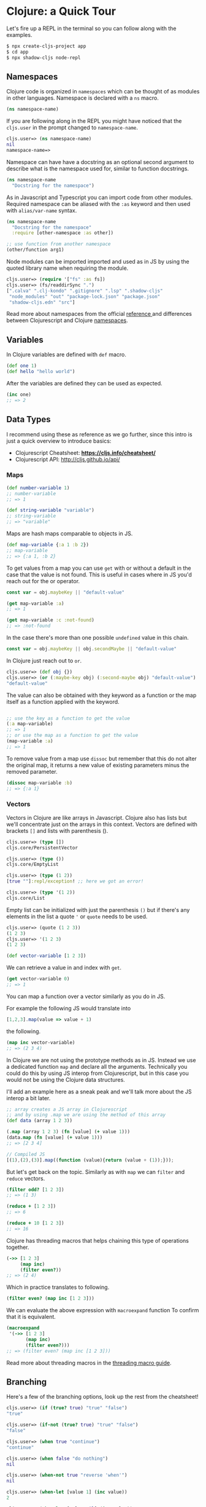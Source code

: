 # * Acknowledgment
#   :PROPERTIES:
#   :UNNUMBERED: notoc
#   :END:

# Thanks biby.

# * Preface
#   :PROPERTIES:
#   :UNNUMBERED: notoc
#   :END:

# Tell story about why the book and why is it I who writing it.

# I learned about functional programming because of React. It
# introduced the concepts and showed me a path to a different way of
# thinking that I had learnt from my studies in university.
# After trying to apply this way of working to all aspects in
# my professional life I felt that something was wrong.

# I had to "fight" for the functional way in projects where people
# were coming from different backrounds and working on the same code
# base.

# So I thought to myself that there must be a better way to do this.
# Why working in a language that is designed to be a functiona language.

# That started my journey through to find my new programming language.

# I dabbled in Erlang and Haskell but eventually realized that the
# work opportunities for these language were not that abundant and also
# I was into React and web development in general so these languages
# would not provide the ecosystem.

# Towards the end of 2019 I remembered that acquaintant had told me about
# Clojure and I knew that there was a couple companies near by me who
# were known to use it extensively and soon enough I was working professionally
# in Clojure.

# A while after I had jumped to the Clojure train I had a conversation with
# an old colleaguea of mine and he was suruprised that I was actually
# doing React development in Clojure. At that point it had already internalized
# that of course you can do that, but as I learned it wasn't that obvious to
# everybody.

# This started me to think about how to communicate it better to non-Clojure
# people and here we are. A book explaining just that.




# * Who is This Book For

# This book is meant for developers who have background in React web development
# and are interested in learning Clojure. React experience is not a must but
# the book doesn't go into details on how React works. Only how to use it
# with Clojure. Some of the concepts are explained with JS examples translated
# to Clojure and vice versa.

# After reading this book and you should be able to get started in
# Clojurescript web development using the common JS libraries.
# There's also a wealth of information and useful tools in the Clojure
# ecosystem that are not covered in this book and my hope is that
# getting started on the route with more traditional JS-like approach
# you get curious about all the other aspects as well.


# * Prerequisites

#   To be able to follow along you should have a working *node* installation configured on your machine
#   and an editor of your choice. A brief explanation is provided how to setup VSCode and Calva to
#   interact with the REPL.

#   So make sure that you have:
#   - Installed Node
#   - Installed VSCode
#   - Installed the VSCode Calva extension

#   Of course you can use editor of your choice.
#   Intellij has Cursive a popular pluging for Clojure.
#   Emacs users use CIDER and for VIM there's fireplace.
#   Here we'll be setting up Calva because VSCode's popularity among React devs.

* Clojure: a Quick Tour

# Clojure is a general dynamic functional programming language that can
# be used to build fullstack web applications.

# #+begin_quote
# Clojure is a dynamic, general-purpose programming language, combining the approachability and interactive development of a scripting language with an efficient and robust infrastructure for multithreaded programming. Clojure is a compiled language, yet remains completely dynamic – every feature supported by Clojure is supported at runtime. Clojure provides easy access to the Java frameworks, with optional type hints and type inference, to ensure that calls to Java can avoid reflection. [fn:https://clojure.org]
# #+end_quote

# And Clojurescript is the version that compiles to JS.

# #+begin_quote
# ClojureScript is a compiler for Clojure that targets JavaScript. It emits JavaScript code which is compatible with the advanced compilation mode of the Google Closure optimizing compiler. [fn:https://clojurescript.org]
# #+end_quote

Let's fire up a REPL in the terminal so you can follow along with the examples.

#+begin_src bash
  $ npx create-cljs-project app
  $ cd app
  $ npx shadow-cljs node-repl
#+end_src

** Namespaces

Clojure code is organized in =namespaces= which
can be thought of as modules in other languages.
Namespace is declared with a =ns= macro.

#+begin_src clojure
  (ns namespace-name)
#+end_src

If you are following along in the REPL you might have noticed
that the =cljs.user= in the prompt changed to =namespace-name=.

#+begin_src clojure
cljs.user=> (ns namespace-name)
nil
namespace-name=>
#+end_src

Namespace can have have a docstring as an optional second argument
to describe what is the namespace used for, similar to function docstrings.

#+begin_src clojure :label namespace-01
  (ns namespace-name
    "Docstring for the namespace")
#+end_src

As in Javascript and Typescript you can import code from other modules.
Required namespace can be aliased with the =:as= keyword and then used with
=alias/var-name= syntax.

#+begin_src clojure
  (ns namespace-name
    "Docstring for the namespace"
    :require [other-namespace :as other])

  ;; use function from another namespace
  (other/function arg1)
#+end_src

Node modules can be imported imported and used as in JS
by using the quoted library name when requiring the module.

#+begin_src clojure
    cljs.user=> (require '["fs" :as fs])
    cljs.user=> (fs/readdirSync ".")
    [".calva" ".clj-kondo" ".gitignore" ".lsp" ".shadow-cljs"
     "node_modules" "out" "package-lock.json" "package.json"
     "shadow-cljs.edn" "src"]
#+end_src

Read more about namespaces from the official [[https://clojure.org/reference/namespaces][reference ]]and differences
between Clojurescript and Clojure [[https://clojurescript.org/guides/ns-forms][namespaces]].

** Variables

In Clojure variables are defined with =def= macro.

#+begin_src clojure
  (def one 1)
  (def hello "hello world")
#+end_src

After the variables are defined they can be used as expected.
#+begin_src clojure
  (inc one)
  ;; => 2
#+end_src

** Data Types

  # A quick look at the basic data structures in Clojure(Script).
  # This is in no means an exhaustive list of what's available.
  # Refer to the official documentation for the full picture.

  I recommend using these as reference as we go further,
  since this intro is just a quick overview to introduce basics:
  - Clojurescript Cheatsheet: *https://cljs.info/cheatsheet/*
  - Clojurescript API: http://cljs.github.io/api/

*** Maps
#+begin_src clojure
  (def number-variable 1)
  ;; number-variable
  ;; => 1
#+end_src

#+begin_src clojure
  (def string-variable "variable")
  ;; string-variable
  ;; => "variable"
#+end_src

Maps are hash maps comparable to objects in JS.

#+begin_src clojure
  (def map-variable {:a 1 :b 2})
  ;; map-variable
  ;; => {:a 1, :b 2}
#+end_src

To get values from a map you can use =get= with or without a default in the case that the value is not found.
This is useful in cases where in JS you'd reach out for the or operator.

#+begin_src javascript
  const var = obj.maybeKey || "default-value"
#+end_src



#+begin_src clojure
  (get map-variable :a)
  ;; => 1

  (get map-variable :c :not-found)
  ;; => :not-found
#+end_src

In the case there's more than one possible =undefined= value in this chain.

#+begin_src javascript
  const var = obj.maybeKey || obj.secondMaybe || "default-value"
#+end_src

In Clojure just reach out to =or=.

#+begin_src clojure
  cljs.user=> (def obj {})
  cljs.user=> (or (:maybe-key obj) (:second-maybe obj) "default-value")
  "default-value"
#+end_src


The value can also be obtained with they keyword as a function or the map itself as a function applied with the keyword.

#+begin_src clojure

  ;; use the key as a function to get the value
  (:a map-variable)
  ;; => 1
  ;; or use the map as a function to get the value
  (map-variable :a)
  ;; => 1
#+end_src

To remove value from a map use =dissoc= but remember that this do not alter the original map, it returns a new value of existing parameters minus the removed parameter.

#+begin_src clojure
  (dissoc map-variable :b)
  ;; => {:a 1}
#+end_src

*** Vectors

  Vectors in Clojure are like arrays in Javascript.
  Clojure also has lists but we'll concentrate just on the arrays
  in this context. Vectors are defined with brackets =[]= and lists with parenthesis ().

#+begin_src clojure
  cljs.user=> (type [])
  cljs.core/PersistentVector

  cljs.user=> (type ())
  cljs.core/EmptyList

  cljs.user=> (type (1 2))
  [true ""]:repl/exception! ;; here we got an error!

  cljs.user=> (type '(1 2))
  cljs.core/List
#+end_src

Empty list can be initialized with just the parenthesis =()= but if there's
any elements in the list a quote ='= or =quote= needs to be used.

#+begin_src clojure
cljs.user=> (quote (1 2 3))
(1 2 3)
cljs.user=> '(1 2 3)
(1 2 3)
#+end_src


#+begin_src clojure
  (def vector-variable [1 2 3])
#+end_src

  We can retrieve a value in and index with =get=.

#+begin_src clojure
  (get vector-variable 0)
  ;; => 1
#+end_src

 You can map a function over a vector similarly as you do in JS.

 For example the following JS would translate into

 #+begin_src javascript
   [1,2,3].map(value => value + 1)
 #+end_src

 the following.

#+begin_src clojure
  (map inc vector-variable)
  ;; => (2 3 4)
#+end_src

  In Clojure we are not using the prototype methods as in JS.
  Instead we use a dedicated function =map= and declare all the arguments.
  Technically you could do this by using JS interop from Clojurescript, but
  in this case you would not be using the Clojure data structures.

  I'll add an example here as a sneak peak and we'll talk more about the
  JS interop a bit later.

  #+begin_src clojure
    ;; array creates a JS array in Clojurescript
    ;; and by using .map we are using the method of this array
    (def data (array 1 2 3))

    (.map (array 1 2 3) (fn [value] (+ value 1)))
    (data.map (fn [value] (+ value 1)))
    ;; => [2 3 4]
  #+end_src
  #+begin_src javascript
  // Compiled JS
  [(1),(2),(3)].map((function (value){return (value + (1));}));
  #+end_src

  But let's get back on the topic. Similarly as with =map=
  we can =filter= and =reduce= vectors.

#+begin_src clojure
  (filter odd? [1 2 3])
  ;; => (1 3)

  (reduce + [1 2 3])
  ;; => 6

  (reduce + 10 [1 2 3])
  ;; => 16
#+end_src

  Clojure has threading macros that helps chaining
  this type of operations together.

#+begin_src clojure
  (->> [1 2 3]
       (map inc)
       (filter even?))
  ;; => (2 4)
#+end_src

  Which in practice translates to following.

#+begin_src clojure
      (filter even? (map inc [1 2 3]))
#+end_src

  We can evaluate the above expression with =macroexpand= function
  To confirm that it is equivalent.

  #+begin_src clojure
  (macroexpand
   '(->> [1 2 3]
         (map inc)
         (filter even?)))
  ;; => (filter even? (map inc [1 2 3]))
  #+end_src

  Read more about threading macros in the [[https://clojure.org/guides/threading_macros][threading macro guide]].

** Branching

Here's a few of the branching options, look up the rest from the cheatsheet!

#+begin_src clojure
  cljs.user=> (if (true? true) "true" "false")
  "true"

  cljs.user=> (if-not (true? true) "true" "false")
  "false"

  cljs.user=> (when true "continue")
  "continue"

  cljs.user=> (when false "do nothing")
  nil

  cljs.user=> (when-not true "reverse 'when'")
  nil

  cljs.user=> (when-let [value 1] (inc value))
  2

  cljs.user=> (when-let [value nil] (inc value))
  nil

  cljs.user=> (when-first [value []] :found-value)
  nil

  cljs.user=> (when-first [value [:first :second]] value)
  :first

  cljs.user=> (if-let [value 2] (inc value) 0)
  3

  cljs.user=> (if-let [value nil] (inc value) 0)
  0
#+end_src
** Functions

Functions are defined with $\mintinline{clojure}{defn}$ macro.

#+begin_src clojure
  (defn hello-world []
    (println "Hello, World!"))
#+end_src

We can inspect the produced Javascript by setting the dynamic variable
$\mintinline{clojure}{*print-fn-bodies*}$ to true.

#+begin_src clojure
  cljs.user=> (set! *print-fn-bodies* true)

  true

  cljs.user=> (defn hello-world []
                (println "Hello, World!"))

  [#object[cljs$user$hello_world
           "function cljs$user$hello_world(){
              return cljs.core.println.call(null,"Hello, World!");
           }"]]
#+end_src

As you can see from the output the result is plain old javascript that uses
CLJS core library println function to do the printing.

#+begin_src javascript
function hello_world(){
    return cljs.core.println.call(null,"Hello, World!");
}
#+end_src

This is a good way to get familiar on what is happening behind the scenes.
Now, let's do explore more about functions. Function arguments are defined in the vector.

#+begin_src clojure
  (defn hello [name]
    (println (str "Hello " name))
#+end_src

Functions can be anonymous and functions can return functions

#+begin_src clojure
  (defn hello-to [name]
    (fn [] (str "Hello " name))

  (def hello-to-you (hello-to "you"))

  (with-out-str (hello-to-you))
  ;; => "Hello you"
#+end_src

Anonymous functions can be declared with a reader macro =#=

#+begin_src clojure
  (defn hello-to [name]
    #(str "Hello " %))

  (def hello-to-you (hello-to "you"))

  (with-out-str (hello-to-you))
  ;; => "Hello you"
#+end_src

=with-out-str= is a macro that captures the standard
output input from a function and returns the captured values
as an input so we can inspect the printed charactecs as values.

If we evalue the anynomous function created with # we can see that the arity is
generated based on the number of arguments in the function body

#+begin_src clojure
  cljs.user=> (def add #(+ %1 %2))
#+end_src

#+begin_src javascript
  function cljs$user$add(p1__25209_SHARP_,p2__25210_SHARP_){
      return (p1__25209_SHARP_ + p2__25210_SHARP_);
  }
#+end_src

By adding an extra arg it's reflected on the argument list.

#+begin_src clojure
  cljs.user=> (def add #(+ %1 %2 %3))
#+end_src

#+begin_src javascript
      function cljs$user$add(p1__25214_SHARP_,
                             p2__25215_SHARP_,
                             p3__25216_SHARP_){
          return ((p1__25214_SHARP_ + p2__25215_SHARP_) + p3__25216_SHARP_);
      }
#+end_src

There's still a lot to cover in Clojure but this should
be enough for us to get you started on the React side of things.
